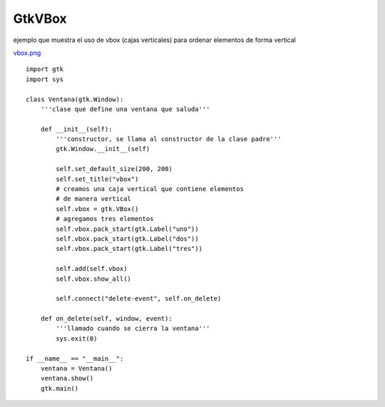 
GtkVBox
-------

ejemplo que muestra el uso de vbox (cajas verticales) para ordenar elementos de forma vertical

`vbox.png </images/Recetario/Gui/Gtk/VBox/vbox.png>`_

::

    import gtk
    import sys

    class Ventana(gtk.Window):
        '''clase que define una ventana que saluda'''

        def __init__(self):
            '''constructor, se llama al constructor de la clase padre'''
            gtk.Window.__init__(self)

            self.set_default_size(200, 200)
            self.set_title("vbox")
            # creamos una caja vertical que contiene elementos
            # de manera vertical
            self.vbox = gtk.VBox()
            # agregamos tres elementos
            self.vbox.pack_start(gtk.Label("uno"))
            self.vbox.pack_start(gtk.Label("dos"))
            self.vbox.pack_start(gtk.Label("tres"))

            self.add(self.vbox)
            self.vbox.show_all()

            self.connect("delete-event", self.on_delete)

        def on_delete(self, window, event):
            '''llamado cuando se cierra la ventana'''
            sys.exit(0)

    if __name__ == "__main__":
        ventana = Ventana()
        ventana.show()
        gtk.main()

